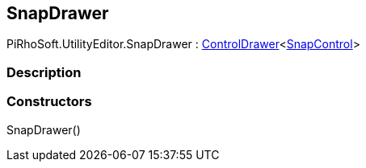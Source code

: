 [#editor/snap-drawer]

## SnapDrawer

PiRhoSoft.UtilityEditor.SnapDrawer : <<editor/control-drawer-1,ControlDrawer>><<<editor/snap-control,SnapControl>>>

### Description

### Constructors

SnapDrawer()::